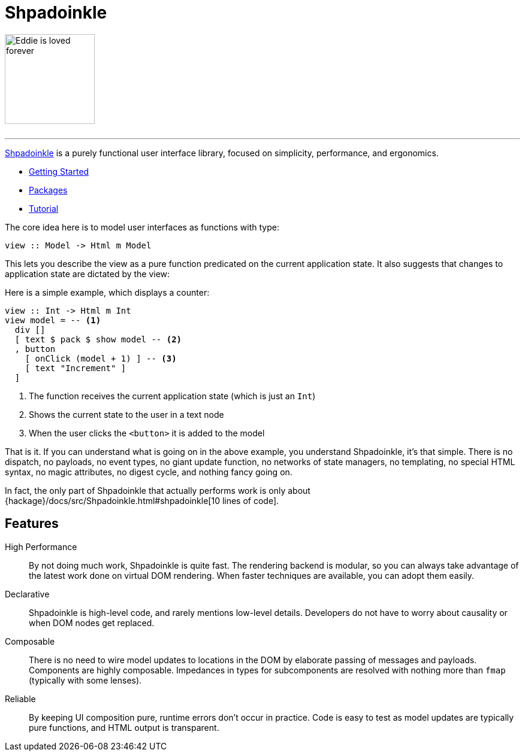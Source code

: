 :page-role: home

= Shpadoinkle

image::logo.png[Eddie is loved forever,150,150,id="logo"]

++++
<br/>
++++

'''

https://www.youtube.com/watch?v=0CizU8aB3c8[Shpadoinkle] is a purely functional user interface library, focused on simplicity, performance, and ergonomics.

* xref:getting-started/index.adoc[Getting Started]
* xref:packages/index.adoc[Packages]
* xref:tutorial/index.adoc[Tutorial]

The core idea here is to model user interfaces as functions with type:

[source,haskell]
----
view :: Model -> Html m Model
----

This lets you describe the view as a pure function predicated on the current application state. It also suggests that changes to application state are dictated by the view:

Here is a simple example, which displays a counter:

[source,haskell]
----
view :: Int -> Html m Int
view model = -- <1>
  div []
  [ text $ pack $ show model -- <2>
  , button
    [ onClick (model + 1) ] -- <3>
    [ text "Increment" ]
  ]
----

<1> The function receives the current application state (which is just an `Int`)
<2> Shows the current state to the user in a text node
<3> When the user clicks the `<button>` it is added to the model

That is it. If you can understand what is going on in the above example, you understand Shpadoinkle, it's that simple. There is no dispatch, no payloads, no event types, no giant update function, no networks of state managers, no templating, no special HTML syntax, no magic attributes, no digest cycle, and nothing fancy going on.

In fact, the only part of Shpadoinkle that actually performs work is only about {hackage}/docs/src/Shpadoinkle.html#shpadoinkle[10 lines of code].

== Features

High Performance::
By not doing much work, Shpadoinkle is quite fast. The rendering backend is modular, so you can always take advantage of the latest work done on virtual DOM rendering. When faster techniques are available, you can adopt them easily.

Declarative::
Shpadoinkle is high-level code, and rarely mentions low-level details. Developers do not have to worry about causality or when DOM nodes get replaced.

Composable::
There is no need to wire model updates to locations in the DOM by elaborate passing of messages and payloads. Components are highly composable. Impedances in types for subcomponents are resolved with nothing more than `fmap` (typically with some lenses).

Reliable::
By keeping UI composition pure, runtime errors don't occur in practice. Code is easy to test as model updates are typically pure functions, and HTML output is transparent.
